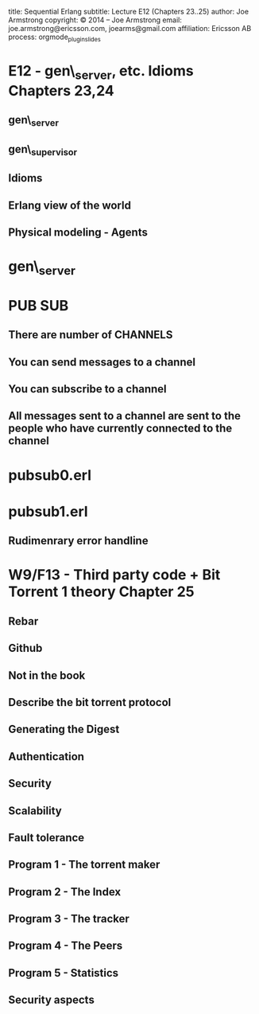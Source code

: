 #+STARTUP: overview, hideblocks
#+BEGIN_kv
title: Sequential Erlang 
subtitle: Lecture E12 (Chapters 23..25)
author: Joe Armstrong
copyright: \copyright 2014 -- Joe Armstrong
email: joe.armstrong@ericsson.com, joearms@gmail.com
affiliation: Ericsson AB
process: orgmode_plugin_slides
#+END_kv

* E12 - gen\_server, etc. Idioms Chapters 23,24



** gen\_server
** gen\_supervisor
** Idioms
** Erlang view of the world
** Physical modeling - Agents

* gen\_server

* PUB SUB

** There are number of CHANNELS
** You can send messages to a channel
** You can subscribe to a channel
** All messages sent to a channel are sent to the people who have currently connected to the channel

* pubsub0.erl
* pubsub1.erl
** Rudimenrary error handline


  
* W9/F13 - Third party code + Bit Torrent 1 theory Chapter 25
** Rebar
** Github
** Not in the book
** Describe the bit torrent protocol
** Generating the Digest
** Authentication
** Security
** Scalability
** Fault tolerance
** Program 1 - The torrent maker
** Program 2 - The Index
** Program 3 - The tracker
** Program 4 - The Peers
** Program 5 - Statistics
** Security aspects



